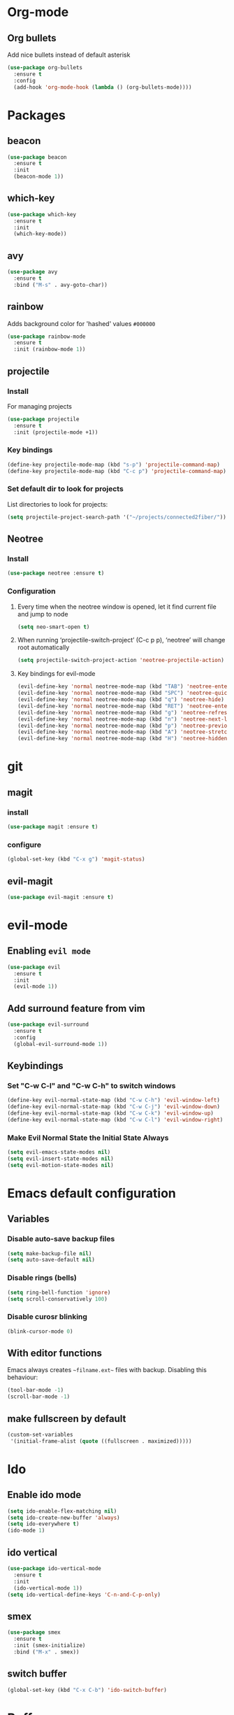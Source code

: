 * Org-mode
** Org bullets
   Add nice bullets instead of default asterisk
   #+BEGIN_SRC emacs-lisp
     (use-package org-bullets
       :ensure t
       :config
       (add-hook 'org-mode-hook (lambda () (org-bullets-mode))))
   #+END_SRC

* Packages
** beacon
#+BEGIN_SRC emacs-lisp
(use-package beacon
  :ensure t
  :init
  (beacon-mode 1))
#+END_SRC

** which-key
#+BEGIN_SRC emacs-lisp
(use-package which-key
  :ensure t
  :init
  (which-key-mode))
#+END_SRC

** avy
#+BEGIN_SRC emacs-lisp
  (use-package avy
    :ensure t
    :bind ("M-s" . avy-goto-char))
#+END_SRC

** rainbow
   Adds background color for 'hashed' values =#000000=
#+BEGIN_SRC emacs-lisp
  (use-package rainbow-mode
    :ensure t
    :init (rainbow-mode 1))
#+END_SRC
** projectile
*** Install
For managing projects
#+BEGIN_SRC emacs-lisp
  (use-package projectile
    :ensure t
    :init (projectile-mode +1))
#+END_SRC

*** Key bindings
#+BEGIN_SRC emacs-lisp
  (define-key projectile-mode-map (kbd "s-p") 'projectile-command-map)
  (define-key projectile-mode-map (kbd "C-c p") 'projectile-command-map)
#+END_SRC
*** Set default dir to look for projects
    List directories to look for projects:

#+BEGIN_SRC emacs-lisp
  (setq projectile-project-search-path '("~/projects/connected2fiber/"))
#+END_SRC

** Neotree
*** Install
#+BEGIN_SRC emacs-lisp
  (use-package neotree :ensure t)
#+END_SRC
*** Configuration
**** Every time when the neotree window is opened, let it find current file and jump to node
#+BEGIN_SRC emacs-lisp
  (setq neo-smart-open t)
#+END_SRC

**** When running ‘projectile-switch-project’ (C-c p p), ‘neotree’ will change root automatically
#+BEGIN_SRC emacs-lisp
  (setq projectile-switch-project-action 'neotree-projectile-action)
#+END_SRC
**** Key bindings for evil-mode
#+BEGIN_SRC emacs-lisp
  (evil-define-key 'normal neotree-mode-map (kbd "TAB") 'neotree-enter)
  (evil-define-key 'normal neotree-mode-map (kbd "SPC") 'neotree-quick-look)
  (evil-define-key 'normal neotree-mode-map (kbd "q") 'neotree-hide)
  (evil-define-key 'normal neotree-mode-map (kbd "RET") 'neotree-enter)
  (evil-define-key 'normal neotree-mode-map (kbd "g") 'neotree-refresh)
  (evil-define-key 'normal neotree-mode-map (kbd "n") 'neotree-next-line)
  (evil-define-key 'normal neotree-mode-map (kbd "p") 'neotree-previous-line)
  (evil-define-key 'normal neotree-mode-map (kbd "A") 'neotree-stretch-toggle)
  (evil-define-key 'normal neotree-mode-map (kbd "H") 'neotree-hidden-file-toggle)
#+END_SRC
* git
** magit
*** install
   #+BEGIN_SRC emacs-lisp
     (use-package magit :ensure t)
   #+END_SRC
*** configure
#+BEGIN_SRC emacs-lisp
  (global-set-key (kbd "C-x g") 'magit-status)
#+END_SRC
** evil-magit
#+BEGIN_SRC emacs-lisp
  (use-package evil-magit :ensure t)
#+END_SRC   
* evil-mode
** Enabling =evil mode=
#+BEGIN_SRC emacs-lisp
(use-package evil
  :ensure t
  :init
  (evil-mode 1))
#+END_SRC
** Add surround feature from vim
#+BEGIN_SRC emacs-lisp
(use-package evil-surround
  :ensure t
  :config
  (global-evil-surround-mode 1))
#+END_SRC

** Keybindings
*** Set "C-w C-l" and "C-w C-h" to switch windows
#+BEGIN_SRC emacs-lisp
  (define-key evil-normal-state-map (kbd "C-w C-h") 'evil-window-left)
  (define-key evil-normal-state-map (kbd "C-w C-j") 'evil-window-down)
  (define-key evil-normal-state-map (kbd "C-w C-k") 'evil-window-up)
  (define-key evil-normal-state-map (kbd "C-w C-l") 'evil-window-right)
#+END_SRC
*** Make Evil Normal State the Initial State Always
#+BEGIN_SRC emacs-lisp
  (setq evil-emacs-state-modes nil)
  (setq evil-insert-state-modes nil)
  (setq evil-motion-state-modes nil)
#+END_SRC
* Emacs default configuration 
** Variables
*** Disable auto-save backup files
   #+BEGIN_SRC emacs-lisp
(setq make-backup-file nil)
(setq auto-save-default nil)
   #+END_SRC
   
*** Disable rings (bells)
#+BEGIN_SRC emacs-lisp
(setq ring-bell-function 'ignore)
(setq scroll-conservatively 100)
#+END_SRC

*** Disable curosr blinking
#+BEGIN_SRC emacs-lisp
  (blink-cursor-mode 0)
#+END_SRC
** With editor functions
   Emacs always creates =~filname.ext~= files with backup. Disabling this behaviour:
#+BEGIN_SRC emacs-lisp
     (tool-bar-mode -1)
     (scroll-bar-mode -1)
#+END_SRC
** make fullscreen by default
#+BEGIN_SRC emacs-lisp
  (custom-set-variables
   '(initial-frame-alist (quote ((fullscreen . maximized)))))
#+END_SRC
* Ido
** Enable ido mode
#+BEGIN_SRC emacs-lisp
  (setq ido-enable-flex-matching nil)
  (setq ido-create-new-buffer 'always)
  (setq ido-everywhere t)
  (ido-mode 1)
#+END_SRC
** ido vertical
#+BEGIN_SRC emacs-lisp
  (use-package ido-vertical-mode
    :ensure t
    :init
    (ido-vertical-mode 1))
  (setq ido-vertical-define-keys 'C-n-and-C-p-only)
#+END_SRC
** smex
#+BEGIN_SRC emacs-lisp
  (use-package smex
    :ensure t
    :init (smex-initialize)
    :bind ("M-x" . smex))
#+END_SRC
** switch buffer
#+BEGIN_SRC emacs-lisp
  (global-set-key (kbd "C-x C-b") 'ido-switch-buffer)
#+END_SRC
* Buffers
** enable ibuffer
#+BEGIN_SRC emacs-lisp
  (global-set-key (kbd "C-x b") 'ibuffer)
#+END_SRC
* Config edit/reload
** edit
#+BEGIN_SRC emacs-lisp
(defun config-visit ()
    (interactive)
    (find-file "~/.emacs.d/config.org"))

(global-set-key (kbd "C-c e") 'config-visit)
#+END_SRC

** reload
#+BEGIN_SRC emacs-lisp
  (defun config-reload ()
    (interactive)
    (org-babel-load-file (expand-file-name "~/.emacs.d/config.org")))

  (global-set-key (kbd "C-c r") 'config-reload)
#+END_SRC

